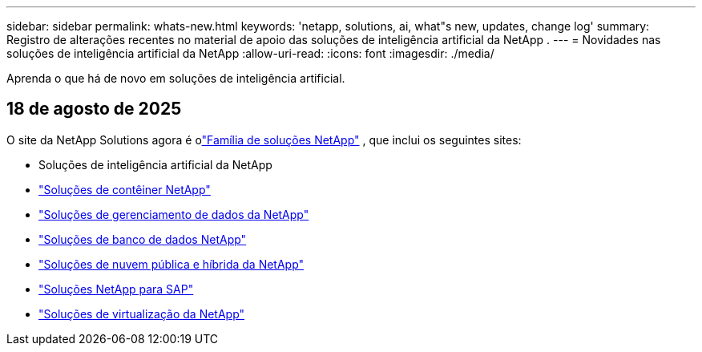 ---
sidebar: sidebar 
permalink: whats-new.html 
keywords: 'netapp, solutions, ai, what"s new, updates, change log' 
summary: Registro de alterações recentes no material de apoio das soluções de inteligência artificial da NetApp . 
---
= Novidades nas soluções de inteligência artificial da NetApp
:allow-uri-read: 
:icons: font
:imagesdir: ./media/


[role="lead"]
Aprenda o que há de novo em soluções de inteligência artificial.



== 18 de agosto de 2025

O site da NetApp Solutions agora é olink:https://docs.netapp.com/us-en/netapp-solutions-family/index.html["Família de soluções NetApp"^] , que inclui os seguintes sites:

* Soluções de inteligência artificial da NetApp
* link:https://docs.netapp.com/us-en/netapp-solutions-containers/index.html["Soluções de contêiner NetApp"^]
* link:https://docs.netapp.com/us-en/netapp-solutions-dataops/index.html["Soluções de gerenciamento de dados da NetApp"^]
* link:https://docs.netapp.com/us-en/netapp-solutions-databases/index.html["Soluções de banco de dados NetApp"^]
* link:https://docs.netapp.com/us-en/netapp-solutions-cloud/index.html["Soluções de nuvem pública e híbrida da NetApp"^]
* link:https://docs.netapp.com/us-en/netapp-solutions-sap/index.html["Soluções NetApp para SAP"^]
* link:https://docs.netapp.com/us-en/netapp-solutions-virtualization/index.html["Soluções de virtualização da NetApp"^]

